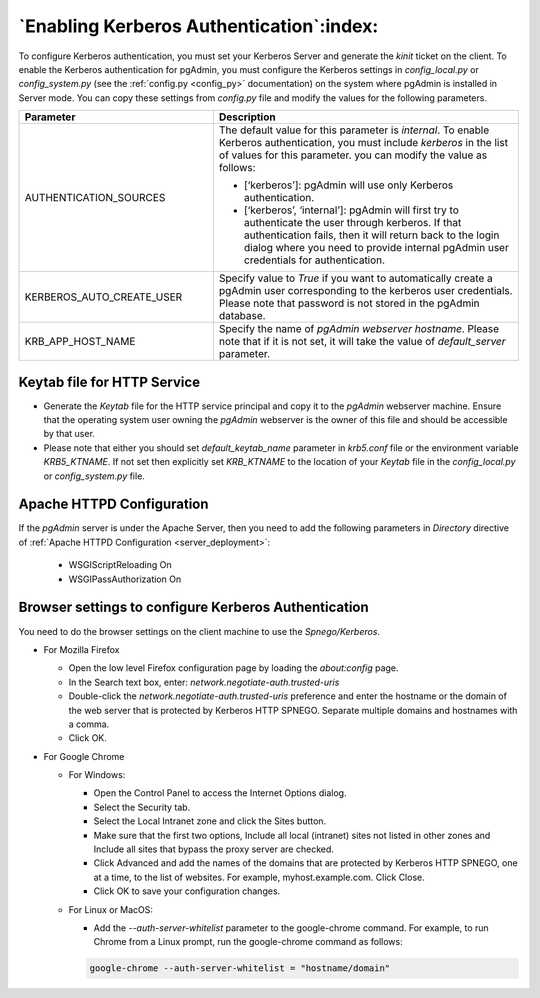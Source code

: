 .. _kerberos:

*****************************************
`Enabling Kerberos Authentication`:index:
*****************************************

To configure Kerberos authentication, you must set your Kerberos Server and generate the *kinit* ticket on the client. To enable the Kerberos authentication for pgAdmin, you must configure the Kerberos settings in *config_local.py* or *config_system.py* (see the :ref:`config.py <config_py>` documentation) on the system where pgAdmin is installed in Server mode. You can copy these settings from *config.py* file and modify the values for the following parameters.

.. csv-table::
   :header: "**Parameter**", "**Description**"
   :class: longtable
   :widths: 35, 55

   "AUTHENTICATION_SOURCES","The default value for this parameter is *internal*.
   To enable Kerberos authentication, you must include *kerberos* in the list of values for this parameter. you can modify the value as follows:

   * [‘kerberos’]: pgAdmin will use only Kerberos authentication.

   * [‘kerberos’, ‘internal’]: pgAdmin will first try to authenticate the user through kerberos. If that authentication fails, then it will return back to the login dialog where you need to provide internal pgAdmin user credentials for authentication."
   "KERBEROS_AUTO_CREATE_USER", "Specify value to *True* if you want to automatically create a pgAdmin user corresponding to the kerberos user credentials. Please note that password is not stored in the pgAdmin database."
   "KRB_APP_HOST_NAME", "Specify the name of *pgAdmin webserver hostname*. Please note that if it is not set, it will take the value of *default_server* parameter."

Keytab file for HTTP Service
============================

* Generate the *Keytab* file for the HTTP service principal and copy it to the *pgAdmin* webserver machine. Ensure that the operating system user owning the *pgAdmin* webserver is the owner of this file and should be accessible by that user.

* Please note that either you should set *default_keytab_name* parameter in *krb5.conf* file or the environment variable *KRB5_KTNAME*. If not set then explicitly set *KRB_KTNAME* to the location of your *Keytab* file in the *config_local.py* or *config_system.py* file.

Apache HTTPD Configuration
==========================

If the *pgAdmin* server is under the Apache Server, then you need to add the following parameters in *Directory* directive of :ref:`Apache HTTPD Configuration <server_deployment>`:

   * WSGIScriptReloading On

   * WSGIPassAuthorization On


Browser settings to configure Kerberos Authentication
=====================================================

You need to do the browser settings on the client machine to use the *Spnego/Kerberos*.

- For Mozilla Firefox

  - Open the low level Firefox configuration page by loading the *about:config* page.
  - In the Search text box, enter: *network.negotiate-auth.trusted-uris*
  - Double-click the *network.negotiate-auth.trusted-uris* preference and enter the hostname or the domain of the web server that is protected by Kerberos HTTP SPNEGO. Separate multiple domains and hostnames with a comma.
  - Click OK.

- For Google Chrome

  - For Windows:

    * Open the Control Panel to access the Internet Options dialog.
    * Select the Security tab.
    * Select the Local Intranet zone and click the Sites button.
    * Make sure that the first two options, Include all local (intranet) sites not listed in other zones and Include all sites that bypass the proxy server are checked.
    * Click Advanced and add the names of the domains that are protected by Kerberos HTTP SPNEGO, one at a time, to the list of websites. For example, myhost.example.com. Click Close.
    * Click OK to save your configuration changes.

  - For Linux or MacOS:

    * Add the *--auth-server-whitelist* parameter to the google-chrome command. For example, to run Chrome from a Linux prompt, run the google-chrome command as follows:

    .. code-block:: text

       google-chrome --auth-server-whitelist = "hostname/domain"
